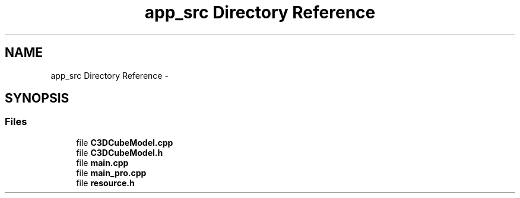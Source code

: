 .TH "app_src Directory Reference" 3 "Sun Nov 22 2015" "Version 1.0" "OvrvisionSDK" \" -*- nroff -*-
.ad l
.nh
.SH NAME
app_src Directory Reference \- 
.SH SYNOPSIS
.br
.PP
.SS "Files"

.in +1c
.ti -1c
.RI "file \fBC3DCubeModel\&.cpp\fP"
.br
.ti -1c
.RI "file \fBC3DCubeModel\&.h\fP"
.br
.ti -1c
.RI "file \fBmain\&.cpp\fP"
.br
.ti -1c
.RI "file \fBmain_pro\&.cpp\fP"
.br
.ti -1c
.RI "file \fBresource\&.h\fP"
.br
.in -1c
